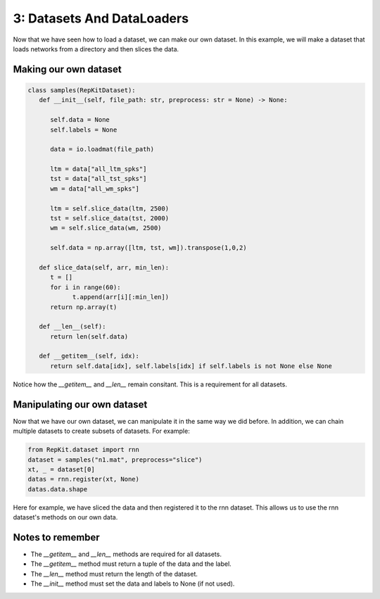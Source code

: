 3: Datasets And DataLoaders
===========================

Now that we have seen how to load a dataset, we can make our own dataset. In this example, we will make a dataset that loads networks from a directory and then slices the data.

Making our own dataset
-----------------------

.. code-block:: python

   class samples(RepKitDataset):
      def __init__(self, file_path: str, preprocess: str = None) -> None:

         self.data = None
         self.labels = None

         data = io.loadmat(file_path)
         
         ltm = data["all_ltm_spks"]
         tst = data["all_tst_spks"]
         wm = data["all_wm_spks"]

         ltm = self.slice_data(ltm, 2500)
         tst = self.slice_data(tst, 2000)
         wm = self.slice_data(wm, 2500)

         self.data = np.array([ltm, tst, wm]).transpose(1,0,2)
   
      def slice_data(self, arr, min_len):
         t = []
         for i in range(60):
               t.append(arr[i][:min_len])
         return np.array(t)
      
      def __len__(self):
         return len(self.data)

      def __getitem__(self, idx):
         return self.data[idx], self.labels[idx] if self.labels is not None else None


Notice how the `__getitem__` and `__len__` remain consitant. This is a requirement for all datasets.

Manipulating our own dataset
----------------------------

Now that we have our own dataset, we can manipulate it in the same way we did before.
In addition, we can chain multiple datasets to create subsets of datasets. For example:

.. code-block:: python

   from RepKit.dataset import rnn
   dataset = samples("n1.mat", preprocess="slice")
   xt, _ = dataset[0]
   datas = rnn.register(xt, None)
   datas.data.shape

Here for example, we have sliced the data and then registered it to the rnn dataset. This allows us to use the rnn dataset's methods on our own data.

Notes to remember
-----------------

- The `__getitem__` and `__len__` methods are required for all datasets.
- The `__getitem__` method must return a tuple of the data and the label.
- The `__len__` method must return the length of the dataset.
- The `__init__` method must set the data and labels to None (if not used).
